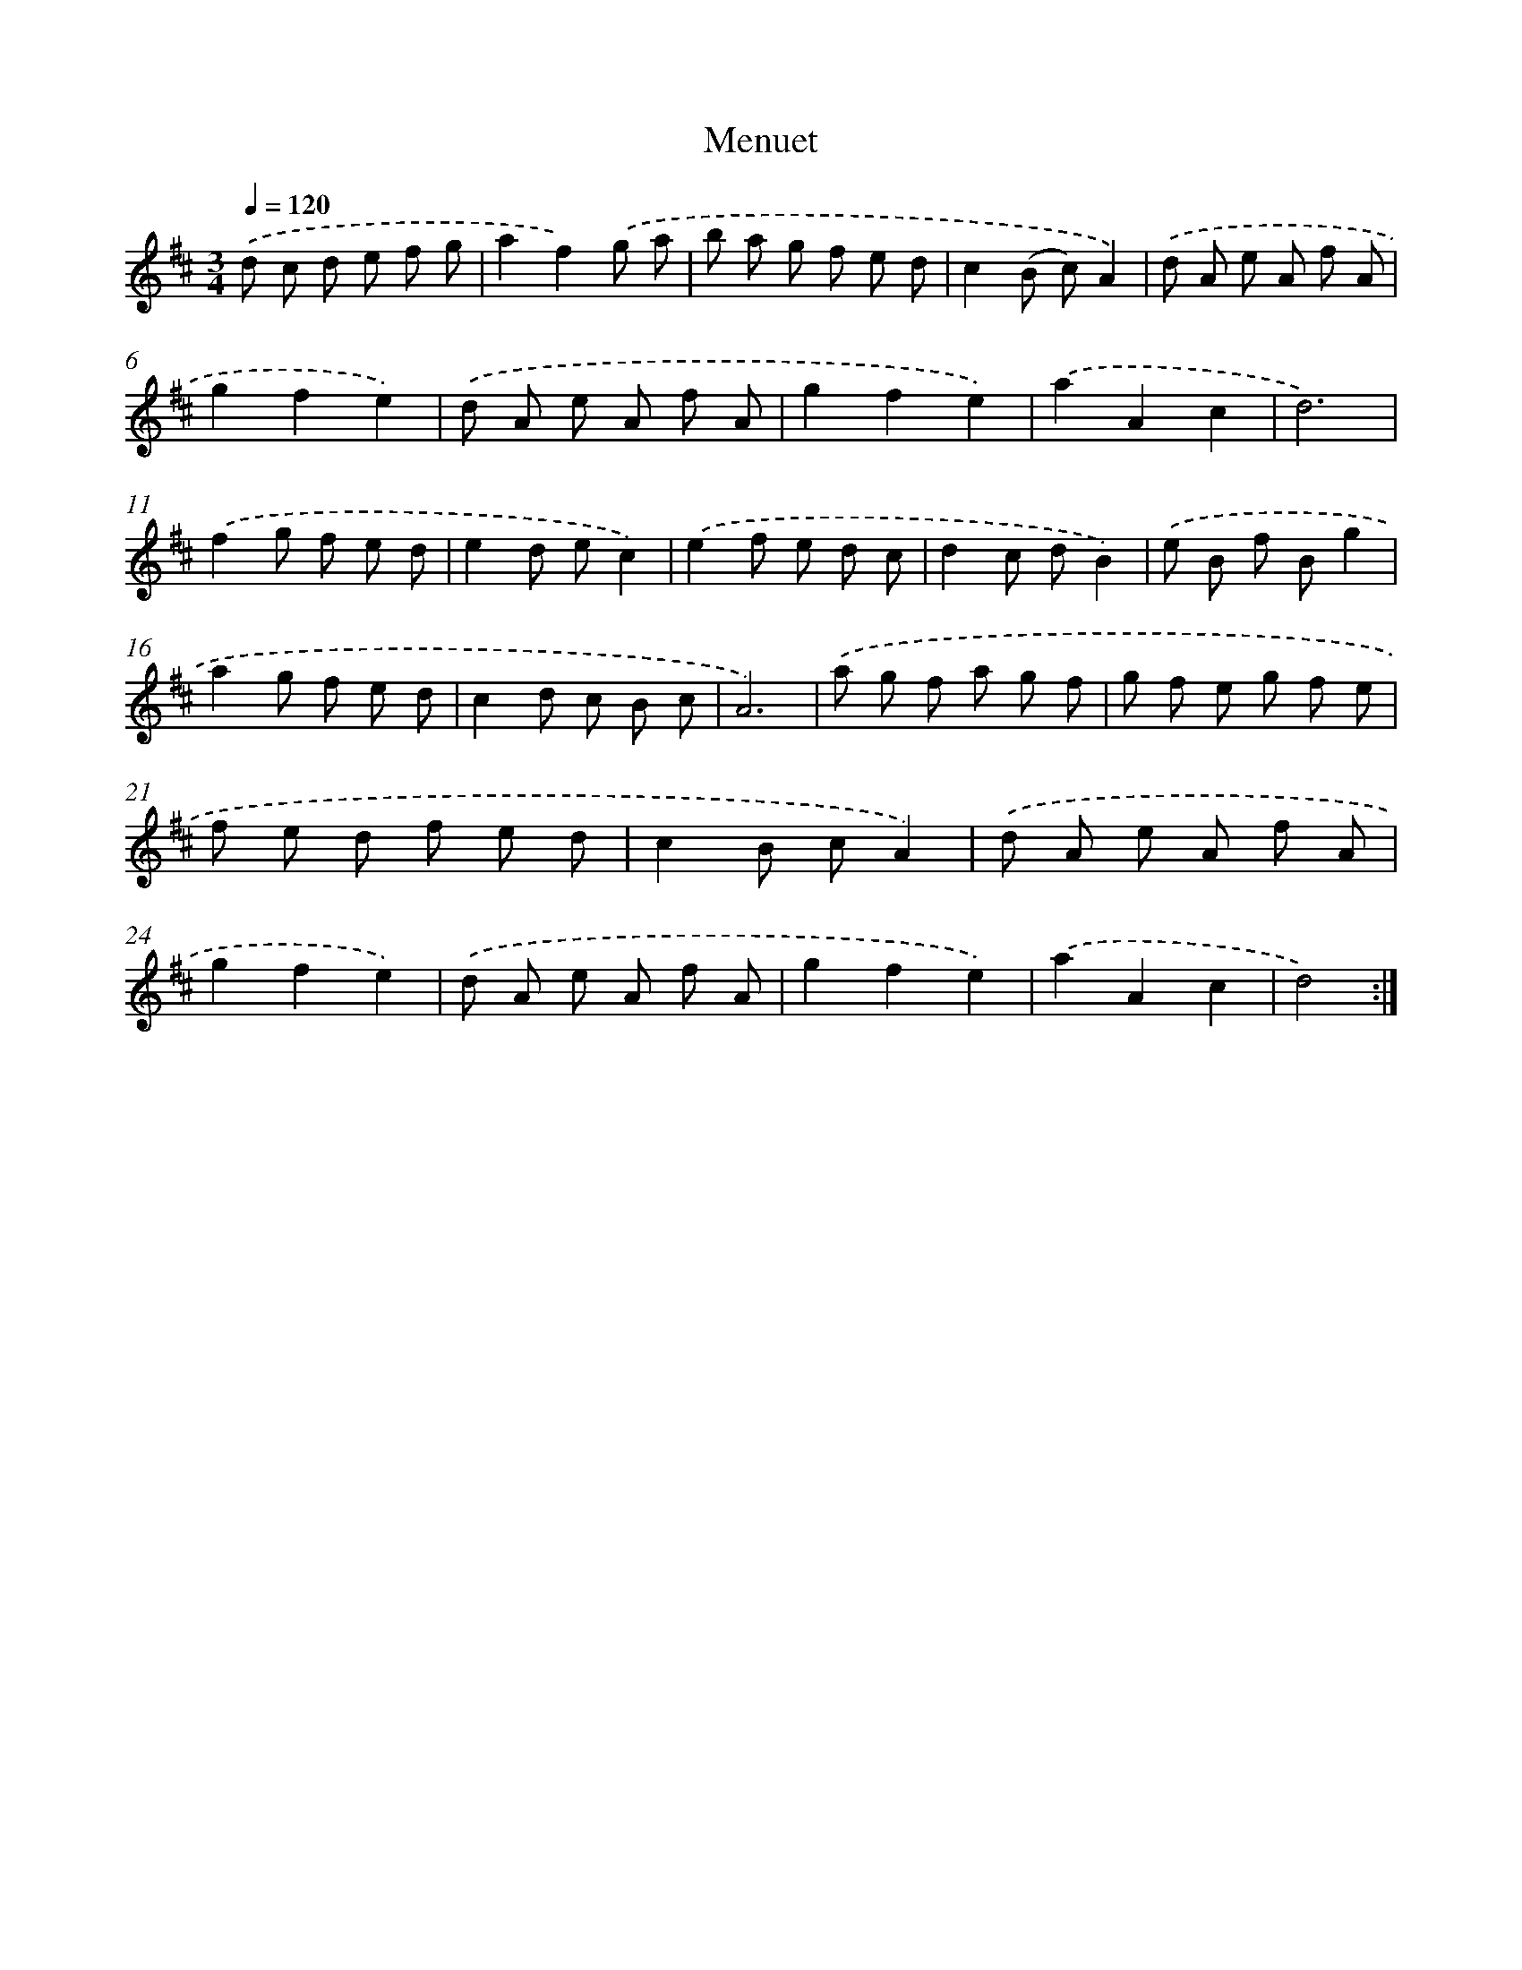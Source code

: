 X: 6038
T: Menuet
%%abc-version 2.0
%%abcx-abcm2ps-target-version 5.9.1 (29 Sep 2008)
%%abc-creator hum2abc beta
%%abcx-conversion-date 2018/11/01 14:36:24
%%humdrum-veritas 1597122603
%%humdrum-veritas-data 976271812
%%continueall 1
%%barnumbers 0
L: 1/8
M: 3/4
Q: 1/4=120
K: D clef=treble
.('d c d e f g |
a2f2).('g a |
b a g f e d |
c2(B c)A2) |
.('d A e A f A |
g2f2e2) |
.('d A e A f A |
g2f2e2) |
.('a2A2c2 |
d6) |
.('f2g f e d |
e2d ec2) |
.('e2f e d c |
d2c dB2) |
.('e B f Bg2 |
a2g f e d |
c2d c B c |
A6) |
.('a g f a g f |
g f e g f e |
f e d f e d |
c2B cA2) |
.('d A e A f A |
g2f2e2) |
.('d A e A f A |
g2f2e2) |
.('a2A2c2 |
d4) :|]
